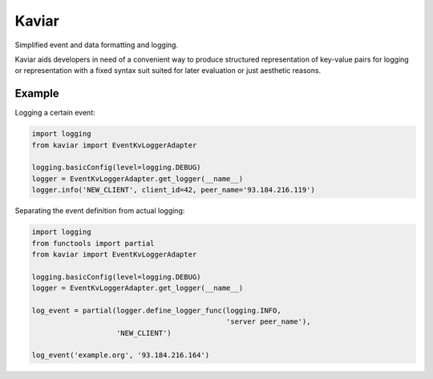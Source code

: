 .. -*- coding: utf-8 -*-

Kaviar
======

.. image:: https://readthedocs.org/projects/kaviar/badge/?version=latest&style=flat
    :target: http://kaviar.readthedocs.org/en/latest/
    :alt: Documentation

.. image:: https://pypip.in/version/kaviar/badge.svg?style=flat
    :target: https://pypi.python.org/pypi/kaviar/
    :alt: Latest Version

.. image:: https://pypip.in/wheel/kaviar/badge.svg?style=flat
    :target: https://pypi.python.org/pypi/kaviar/
    :alt: Wheel Available

.. image:: https://pypip.in/py_versions/kaviar/badge.svg?style=flat
    :target: https://pypi.python.org/pypi/kaviar/
    :alt: Python versions

.. image:: https://pypip.in/license/kaviar/badge.svg?style=flat
    :target: https://github.com/eisensheng/kaviar/blob/develop/COPYING
    :alt: MIT License


Simplified event and data formatting and logging.

Kaviar aids developers in need of a convenient way to produce structured
representation of key-value pairs for logging or representation with a 
fixed syntax suit suited for later evaluation or just aesthetic reasons.


Example
-------

Logging a certain event:

.. code-block:: python

    import logging
    from kaviar import EventKvLoggerAdapter
    
    logging.basicConfig(level=logging.DEBUG)
    logger = EventKvLoggerAdapter.get_logger(__name__)
    logger.info('NEW_CLIENT', client_id=42, peer_name='93.184.216.119')


Separating the event definition from actual logging:

.. code-block:: python

    import logging
    from functools import partial
    from kaviar import EventKvLoggerAdapter
    
    logging.basicConfig(level=logging.DEBUG)
    logger = EventKvLoggerAdapter.get_logger(__name__)
    
    log_event = partial(logger.define_logger_func(logging.INFO,
                                                  'server peer_name'),
                        'NEW_CLIENT')
    
    log_event('example.org', '93.184.216.164')

